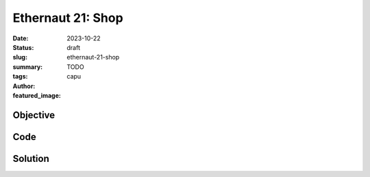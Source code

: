 ###########################
Ethernaut 21: Shop
###########################
:date: 2023-10-22
:status: draft
:slug: ethernaut-21-shop
:summary: TODO
:tags: 
:author: capu
:featured_image:


Objective
=========

Code
====
.. code-block:: solidity
    :linenos: inline
    :hl_lines: 1

    interface Buyer {
        function price() external view returns (uint256);
    }

    contract Shop {
        uint256 public price = 100;
        bool public isSold;

        function buy() public {
            Buyer _buyer = Buyer(msg.sender);

            if (_buyer.price() >= price && !isSold) {
                isSold = true;
                price = _buyer.price();
            }
        }
    }


Solution
========
.. code-block:: solidity
    :linenos: inline
    :hl_lines: 1
